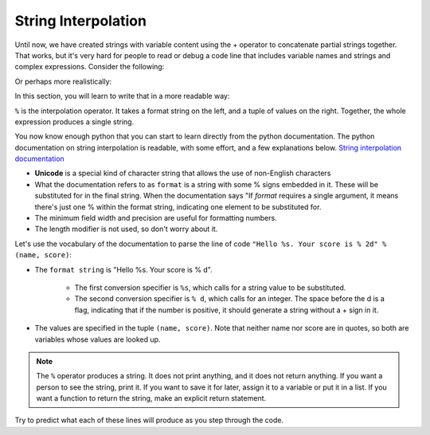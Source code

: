 String Interpolation
====================

Until now, we have created strings with variable content using the + operator to concatenate partial strings together. That works, but it's very hard for people to read or debug a code line that includes variable names and strings and complex expressions. Consider the following: 

.. activecode:: interpolation_1

   name = "Rodney Dangerfield"
   score = -1  # No respect!
   print "Hello " + name + ". Your score is " + str(score)

Or perhaps more realistically:
 
.. activecode:: interpolation_2
 
   scores = [("Rodney Dangerfield", -1), ("Marlon Brando", 1), ("You", 100)]
   for (name, score) in scores:
      print "Hello " + name + ". Your score is " + str(score)

In this section, you will learn to write that in a more readable way:

.. activecode:: interpolation_3
 
   scores = [("Rodney Dangerfield", -1), ("Marlon Brando", 1), ("You", 100)]
   for (name, score) in scores:
      print "Hello %s. Your score is % d" % (name, score)
      
   # or some might find this even more readable
   for (name, score) in scores:
      print "Hello %(nm)s. Your score is %(sc) d" % {"nm":name, "sc":score}

``%`` is the interpolation operator. It takes a format string on the left, and a tuple of values on the right. Together, the whole expression produces a single string. 

You now know enough python that you can start to learn directly from the python documentation. The python documentation on string interpolation is readable, with some effort, and a few explanations below. `String interpolation documentation <http://docs.python.org/2/library/stdtypes.html#string-formatting-operations>`_   

* **Unicode** is a special kind of character string that allows the use of non-English characters

* What the documentation refers to as ``format`` is a string with some % signs embedded in it. These will be substituted for in the final string. When the documentation says "If *format* requires a single argument, it means there's just one % within the format string, indicating one element to be substituted for.

* The minimum field width and precision are useful for formatting numbers.

* The length modifier is not used, so don't worry about it.

Let's use the vocabulary of the documentation to parse the line of code ``"Hello %s. Your score is % 2d" % (name, score)``:

* The ``format string`` is "Hello %s. Your score is % d".

   * The first conversion specifier is ``%s``, which calls for a string value to be substituted.
   
   * The second conversion specifier is ``% d``, which calls for an integer. The space before the d is a flag, indicating that if the number is positive, it should generate a string without a + sign in it.
   
* The values are specified in the tuple ``(name, score)``. Note that neither name nor score are in quotes, so both are variables whose values are looked up. 

.. note::

   The ``%`` operator produces a string. It does not print anything, and it does not return anything. If you want a person to see the string, print it. If you want to save it for later, assign it to a variable or put it in a list. If you want a function to return the string, make an explicit return statement.

Try to predict what each of these lines will produce as you step through the code.

.. codelens:: interpolation_4

   x = 3.75
   print x
   print "You have $%0.2f in your pocket" % (x)
   print "You have $%f in your pocket" % (x)
   print "You have $%10.1f in your pocket" % (x)
   print "You have $%0.0f in your pocket" % (x)
   print "You have $%d in your pocket" % (x)
   print "You have $%02d in your pocket" % (x)
   print "You have $%0.2f. If you spend $1.25, you will have $%0.2f left" % (x, x-1.25)


